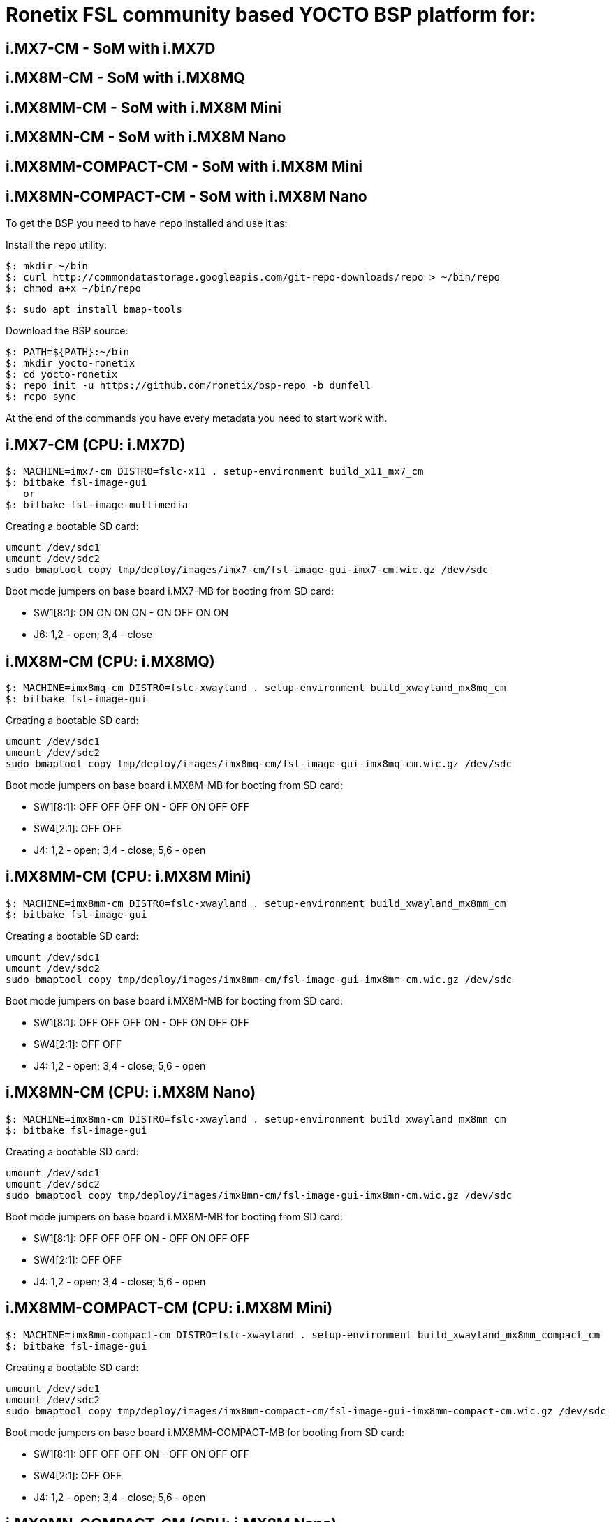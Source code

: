 = Ronetix FSL community based YOCTO BSP platform for:
  
== i.MX7-CM - SoM with i.MX7D
== i.MX8M-CM - SoM with i.MX8MQ
== i.MX8MM-CM - SoM with i.MX8M Mini
== i.MX8MN-CM - SoM with i.MX8M Nano
== i.MX8MM-COMPACT-CM - SoM with i.MX8M Mini
== i.MX8MN-COMPACT-CM - SoM with i.MX8M Nano

To get the BSP you need to have `repo` installed and use it as:

Install the `repo` utility:

[source,console]
$: mkdir ~/bin
$: curl http://commondatastorage.googleapis.com/git-repo-downloads/repo > ~/bin/repo
$: chmod a+x ~/bin/repo

[source,console]
$: sudo apt install bmap-tools

Download the BSP source:

[source,console]
$: PATH=${PATH}:~/bin
$: mkdir yocto-ronetix
$: cd yocto-ronetix
$: repo init -u https://github.com/ronetix/bsp-repo -b dunfell
$: repo sync

At the end of the commands you have every metadata you need to start work with.

i.MX7-CM (CPU: i.MX7D)
----------------------

[source,console]
$: MACHINE=imx7-cm DISTRO=fslc-x11 . setup-environment build_x11_mx7_cm
$: bitbake fsl-image-gui
   or
$: bitbake fsl-image-multimedia

Creating a bootable SD card:

[source,console]
umount /dev/sdc1
umount /dev/sdc2
sudo bmaptool copy tmp/deploy/images/imx7-cm/fsl-image-gui-imx7-cm.wic.gz /dev/sdc

Boot mode jumpers on base board i.MX7-MB for booting from SD card:

* SW1[8:1]: ON ON ON ON - ON OFF ON ON
* J6: 1,2 - open; 3,4 - close

i.MX8M-CM (CPU: i.MX8MQ)
------------------------

[source,console]
$: MACHINE=imx8mq-cm DISTRO=fslc-xwayland . setup-environment build_xwayland_mx8mq_cm
$: bitbake fsl-image-gui

Creating a bootable SD card:

[source,console]
umount /dev/sdc1
umount /dev/sdc2
sudo bmaptool copy tmp/deploy/images/imx8mq-cm/fsl-image-gui-imx8mq-cm.wic.gz /dev/sdc

Boot mode jumpers on base board i.MX8M-MB for booting from SD card:

* SW1[8:1]: OFF OFF OFF ON - OFF ON OFF OFF
* SW4[2:1]: OFF OFF
* J4: 1,2 - open; 3,4 - close; 5,6 - open

i.MX8MM-CM (CPU: i.MX8M Mini)
-----------------------------

[source,console]
$: MACHINE=imx8mm-cm DISTRO=fslc-xwayland . setup-environment build_xwayland_mx8mm_cm
$: bitbake fsl-image-gui

Creating a bootable SD card:

[source,console]
umount /dev/sdc1
umount /dev/sdc2
sudo bmaptool copy tmp/deploy/images/imx8mm-cm/fsl-image-gui-imx8mm-cm.wic.gz /dev/sdc

Boot mode jumpers on base board i.MX8M-MB for booting from SD card:

* SW1[8:1]: OFF OFF OFF ON - OFF ON OFF OFF
* SW4[2:1]: OFF OFF
* J4: 1,2 - open; 3,4 - close; 5,6 - open

i.MX8MN-CM (CPU: i.MX8M Nano)
-----------------------------

[source,console]
$: MACHINE=imx8mn-cm DISTRO=fslc-xwayland . setup-environment build_xwayland_mx8mn_cm
$: bitbake fsl-image-gui

Creating a bootable SD card:

[source,console]
umount /dev/sdc1
umount /dev/sdc2
sudo bmaptool copy tmp/deploy/images/imx8mn-cm/fsl-image-gui-imx8mn-cm.wic.gz /dev/sdc

Boot mode jumpers on base board i.MX8M-MB for booting from SD card:

* SW1[8:1]: OFF OFF OFF ON - OFF ON OFF OFF
* SW4[2:1]: OFF OFF
* J4: 1,2 - open; 3,4 - close; 5,6 - open


i.MX8MM-COMPACT-CM (CPU: i.MX8M Mini)
-------------------------------------

[source,console]
$: MACHINE=imx8mm-compact-cm DISTRO=fslc-xwayland . setup-environment build_xwayland_mx8mm_compact_cm
$: bitbake fsl-image-gui

Creating a bootable SD card:

[source,console]
umount /dev/sdc1
umount /dev/sdc2
sudo bmaptool copy tmp/deploy/images/imx8mm-compact-cm/fsl-image-gui-imx8mm-compact-cm.wic.gz /dev/sdc

Boot mode jumpers on base board i.MX8MM-COMPACT-MB for booting from SD card:

* SW1[8:1]: OFF OFF OFF ON - OFF ON OFF OFF
* SW4[2:1]: OFF OFF
* J4: 1,2 - open; 3,4 - close; 5,6 - open

i.MX8MN-COMPACT-CM (CPU: i.MX8M Nano)
-------------------------------------

[source,console]
$: MACHINE=imx8mn-compact-cm DISTRO=fslc-xwayland . setup-environment build_xwayland_mx8mn_compact_cm
$: bitbake fsl-image-gui

Creating a bootable SD card:

[source,console]
umount /dev/sdc1
umount /dev/sdc2
sudo bmaptool copy tmp/deploy/images/imx8mn-compact-cm/fsl-image-gui-imx8mn-compact-cm.wic.gz /dev/sdc

Boot mode jumpers on base board i.MX8MM-COMPACT-MB for booting from SD card:

* SW1[8:1]: OFF OFF OFF ON - OFF ON OFF OFF
* SW4[2:1]: OFF OFF
* J4: 1,2 - open; 3,4 - close; 5,6 - open

== Contributing

To contribute to this layer you should send the patches for review to: support [AT] ronetix.at

